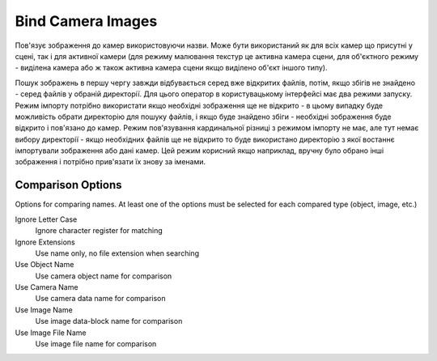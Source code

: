 Bind Camera Images
##################

Пов'язує зображення до камер використовуючи назви. Може бути використаний як для всіх камер що присутні у сцені, так і
для активної камери (для режиму малювання текстур це активна камера сцени, для об'єктного режиму - виділена камера або
ж також активна камера сцени якщо виділено об'єкт іншого типу).

Пошук зображень в першу чергу завжди відбувається серед вже відкритих файлів, потім, якщо збігів не знайдено - серед
файлів у обраній директорії. Для цього оператор в користувацькому інтерфейсі має два режими запуску. Режим імпорту
потрібно використати якщо необхідні зображення ще не відкрито - в цьому випадку буде можливість обрати директорію для
пошуку файлів, і якщо буде знайдено збіги - необхідні зображення буде відкрито і пов'язано до камер. Режим пов'язування
кардинальної різниці з режимом імпорту не має, але тут немає вибору директорії - якщо необхідних файлів ще не відкрито
то буде використано директорію з якої востаннє імпортували зображення або дані камер. Цей режим корисний якщо наприклад,
вручну було обрано інші зображення і потрібно прив'язати їх знову за іменами.

Comparison Options
==================

Options for comparing names. At least one of the options must be selected for each compared type (object, image, etc.)

Ignore Letter Case
 Ignore character register for matching

Ignore Extensions
 Use name only, no file extension when searching



Use Object Name
 Use camera object name for comparison

Use Camera Name
 Use camera data name for comparison



Use Image Name
 Use image data-block name for comparison

Use Image File Name
 Use image file name for comparison

